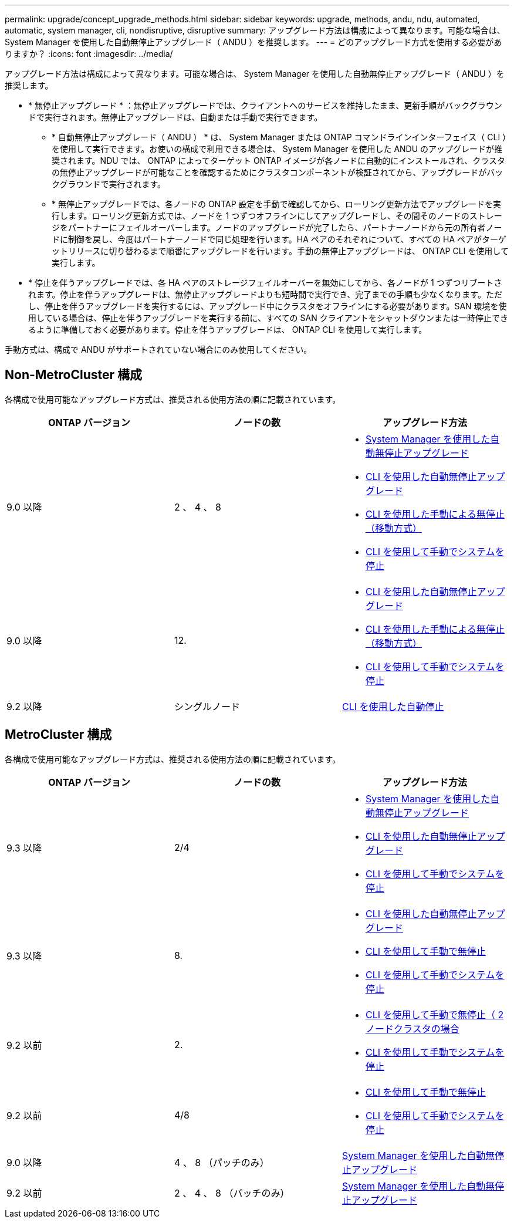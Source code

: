 ---
permalink: upgrade/concept_upgrade_methods.html 
sidebar: sidebar 
keywords: upgrade, methods, andu, ndu, automated, automatic, system manager, cli, nondisruptive, disruptive 
summary: アップグレード方法は構成によって異なります。可能な場合は、 System Manager を使用した自動無停止アップグレード（ ANDU ）を推奨します。 
---
= どのアップグレード方式を使用する必要がありますか？
:icons: font
:imagesdir: ../media/


[role="lead"]
アップグレード方法は構成によって異なります。可能な場合は、 System Manager を使用した自動無停止アップグレード（ ANDU ）を推奨します。

* * 無停止アップグレード * ：無停止アップグレードでは、クライアントへのサービスを維持したまま、更新手順がバックグラウンドで実行されます。無停止アップグレードは、自動または手動で実行できます。
+
** * 自動無停止アップグレード（ ANDU ） * は、 System Manager または ONTAP コマンドラインインターフェイス（ CLI ）を使用して実行できます。お使いの構成で利用できる場合は、 System Manager を使用した ANDU のアップグレードが推奨されます。NDU では、 ONTAP によってターゲット ONTAP イメージが各ノードに自動的にインストールされ、クラスタの無停止アップグレードが可能なことを確認するためにクラスタコンポーネントが検証されてから、アップグレードがバックグラウンドで実行されます。
** * 無停止アップグレードでは、各ノードの ONTAP 設定を手動で確認してから、ローリング更新方法でアップグレードを実行します。ローリング更新方式では、ノードを 1 つずつオフラインにしてアップグレードし、その間そのノードのストレージをパートナーにフェイルオーバーします。ノードのアップグレードが完了したら、パートナーノードから元の所有者ノードに制御を戻し、今度はパートナーノードで同じ処理を行います。HA ペアのそれぞれについて、すべての HA ペアがターゲットリリースに切り替わるまで順番にアップグレードを行います。手動の無停止アップグレードは、 ONTAP CLI を使用して実行します。


* * 停止を伴うアップグレードでは、各 HA ペアのストレージフェイルオーバーを無効にしてから、各ノードが 1 つずつリブートされます。停止を伴うアップグレードは、無停止アップグレードよりも短時間で実行でき、完了までの手順も少なくなります。ただし、停止を伴うアップグレードを実行するには、アップグレード中にクラスタをオフラインにする必要があります。SAN 環境を使用している場合は、停止を伴うアップグレードを実行する前に、すべての SAN クライアントをシャットダウンまたは一時停止できるように準備しておく必要があります。停止を伴うアップグレードは、 ONTAP CLI を使用して実行します。


手動方式は、構成で ANDU がサポートされていない場合にのみ使用してください。



== Non-MetroCluster 構成

各構成で使用可能なアップグレード方式は、推奨される使用方法の順に記載されています。

[cols="3*"]
|===
| ONTAP バージョン | ノードの数 | アップグレード方法 


| 9.0 以降 | 2 、 4 、 8  a| 
* xref:task_upgrade_andu_sm.html[System Manager を使用した自動無停止アップグレード]
* xref:task_upgrade_andu_cli.html[CLI を使用した自動無停止アップグレード]
* xref:task_upgrade_nondisruptive_manual_cli.html[CLI を使用した手動による無停止（移動方式）]
* xref:task_updating_an_ontap_cluster_disruptively.html[CLI を使用して手動でシステムを停止]




| 9.0 以降 | 12.  a| 
* xref:task_upgrade_andu_cli.html[CLI を使用した自動無停止アップグレード]
* xref:task_upgrade_nondisruptive_manual_cli.html[CLI を使用した手動による無停止（移動方式）]
* xref:task_updating_an_ontap_cluster_disruptively.html[CLI を使用して手動でシステムを停止]




| 9.2 以降 | シングルノード | xref:task_upgrade_disruptive_automated_cli.html[CLI を使用した自動停止] 
|===


== MetroCluster 構成

各構成で使用可能なアップグレード方式は、推奨される使用方法の順に記載されています。

[cols="3*"]
|===
| ONTAP バージョン | ノードの数 | アップグレード方法 


| 9.3 以降 | 2/4  a| 
* xref:task_upgrade_andu_sm.html[System Manager を使用した自動無停止アップグレード]
* xref:task_upgrade_andu_cli.html[CLI を使用した自動無停止アップグレード]
* xref:task_updating_an_ontap_cluster_disruptively.html[CLI を使用して手動でシステムを停止]




| 9.3 以降 | 8.  a| 
* xref:task_upgrade_andu_cli.html[CLI を使用した自動無停止アップグレード]
* xref:task_updating_a_four_or_eight_node_mcc.html[CLI を使用して手動で無停止]
* xref:task_updating_an_ontap_cluster_disruptively.html[CLI を使用して手動でシステムを停止]




| 9.2 以前 | 2.  a| 
* xref:task_updating_a_two_node_metrocluster_configuration_in_ontap_9_2_and_earlier.html[CLI を使用して手動で無停止（ 2 ノードクラスタの場合]
* xref:task_updating_an_ontap_cluster_disruptively.html[CLI を使用して手動でシステムを停止]




| 9.2 以前 | 4/8  a| 
* xref:task_updating_a_four_or_eight_node_mcc.html[CLI を使用して手動で無停止]
* xref:task_updating_an_ontap_cluster_disruptively.html[CLI を使用して手動でシステムを停止]




| 9.0 以降 | 4 、 8 （パッチのみ） | xref:task_upgrade_andu_sm.html[System Manager を使用した自動無停止アップグレード] 


| 9.2 以前 | 2 、 4 、 8 （パッチのみ） | xref:task_upgrade_andu_sm.html[System Manager を使用した自動無停止アップグレード] 
|===